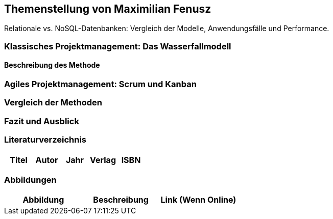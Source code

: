 == Themenstellung von Maximilian Fenusz

[.lead]
Relationale vs. NoSQL-Datenbanken: Vergleich der Modelle, Anwendungsfälle und Performance.

=== Klassisches Projektmanagement: Das Wasserfallmodell
==== Beschreibung des Methode
=== Agiles Projektmanagement: Scrum und Kanban
=== Vergleich der Methoden
=== Fazit und Ausblick
=== Literaturverzeichnis
[.table]
|===
| Titel | Autor |  Jahr | Verlag | ISBN

|===
=== Abbildungen
[.table]
|===
| Abbildung | Beschreibung | Link (Wenn Online)

|===


